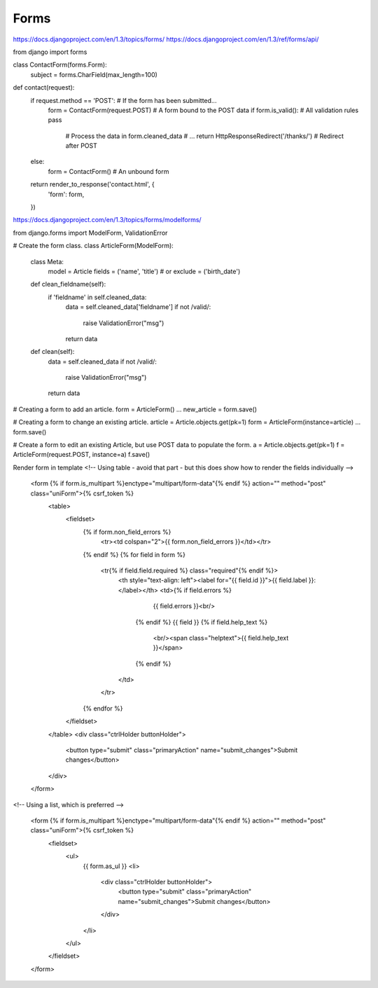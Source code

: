 Forms
=====

https://docs.djangoproject.com/en/1.3/topics/forms/
https://docs.djangoproject.com/en/1.3/ref/forms/api/

from django import forms

class ContactForm(forms.Form):
    subject = forms.CharField(max_length=100)

def contact(request):
    if request.method == 'POST': # If the form has been submitted...
        form = ContactForm(request.POST) # A form bound to the POST data
        if form.is_valid(): # All validation rules pass
            # Process the data in form.cleaned_data
            # ...
            return HttpResponseRedirect('/thanks/') # Redirect after POST
    else:
        form = ContactForm() # An unbound form

    return render_to_response('contact.html', {
        'form': form,
    })

https://docs.djangoproject.com/en/1.3/topics/forms/modelforms/

from django.forms import ModelForm, ValidationError

# Create the form class.
class ArticleForm(ModelForm):
    class Meta:
        model = Article
        fields = ('name', 'title')
        # or
        exclude = ('birth_date')

    def clean_fieldname(self):
        if 'fieldname' in self.cleaned_data:
            data = self.cleaned_data['fieldname']
            if not /valid/:
                raise ValidationError("msg")
            return data

    def clean(self):
        data = self.cleaned_data
        if not /valid/:
            raise ValidationError("msg")
        return data

# Creating a form to add an article.
form = ArticleForm()
...
new_article = form.save()

# Creating a form to change an existing article.
article = Article.objects.get(pk=1)
form = ArticleForm(instance=article)
...
form.save()

# Create a form to edit an existing Article, but use POST data to populate the form.
a = Article.objects.get(pk=1)
f = ArticleForm(request.POST, instance=a)
f.save()


Render form in template
<!-- Using table - avoid that part - but this does show how to render the fields individually -->
      <form {% if form.is_multipart %}enctype="multipart/form-data"{% endif %} action="" method="post" class="uniForm">{% csrf_token %}
        <table>
          <fieldset>
            {% if form.non_field_errors %}
              <tr><td colspan="2">{{ form.non_field_errors }}</td></tr>
            {% endif %}
            {% for field in form %}
              <tr{% if field.field.required %} class="required"{% endif %}>
                <th style="text-align: left"><label for="{{ field.id }}">{{ field.label }}:</label></th>
                <td>{% if field.errors %}
                      {{ field.errors }}<br/>
                    {% endif %}
                    {{ field }}
                    {% if field.help_text %}
                      <br/><span class="helptext">{{ field.help_text }}</span>
                    {% endif %}
                </td>
              </tr>
            {% endfor %}
          </fieldset>
        </table>
        <div class="ctrlHolder buttonHolder">
          <button type="submit" class="primaryAction" name="submit_changes">Submit changes</button>
        </div>
      </form>

<!-- Using a list, which is preferred -->

    <form {% if form.is_multipart %}enctype="multipart/form-data"{% endif %} action="" method="post" class="uniForm">{% csrf_token %}
        <fieldset>
            <ul>
                {{ form.as_ul }}
                <li>
                    <div class="ctrlHolder buttonHolder">
                        <button type="submit" class="primaryAction" name="submit_changes">Submit changes</button>
                    </div>
                </li>
            </ul>
        </fieldset>
    </form>
